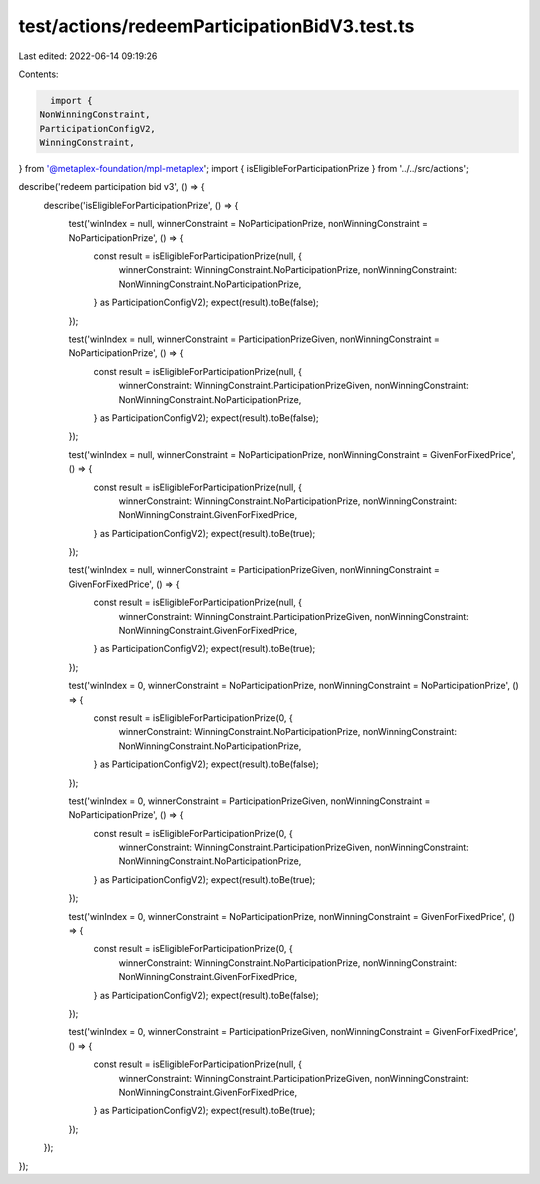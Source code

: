 test/actions/redeemParticipationBidV3.test.ts
=============================================

Last edited: 2022-06-14 09:19:26

Contents:

.. code-block:: ts

    import {
  NonWinningConstraint,
  ParticipationConfigV2,
  WinningConstraint,
} from '@metaplex-foundation/mpl-metaplex';
import { isEligibleForParticipationPrize } from '../../src/actions';

describe('redeem participation bid v3', () => {
  describe('isEligibleForParticipationPrize', () => {
    test('winIndex = null, winnerConstraint = NoParticipationPrize, nonWinningConstraint = NoParticipationPrize', () => {
      const result = isEligibleForParticipationPrize(null, {
        winnerConstraint: WinningConstraint.NoParticipationPrize,
        nonWinningConstraint: NonWinningConstraint.NoParticipationPrize,
      } as ParticipationConfigV2);
      expect(result).toBe(false);
    });

    test('winIndex = null, winnerConstraint = ParticipationPrizeGiven, nonWinningConstraint = NoParticipationPrize', () => {
      const result = isEligibleForParticipationPrize(null, {
        winnerConstraint: WinningConstraint.ParticipationPrizeGiven,
        nonWinningConstraint: NonWinningConstraint.NoParticipationPrize,
      } as ParticipationConfigV2);
      expect(result).toBe(false);
    });

    test('winIndex = null, winnerConstraint = NoParticipationPrize, nonWinningConstraint = GivenForFixedPrice', () => {
      const result = isEligibleForParticipationPrize(null, {
        winnerConstraint: WinningConstraint.NoParticipationPrize,
        nonWinningConstraint: NonWinningConstraint.GivenForFixedPrice,
      } as ParticipationConfigV2);
      expect(result).toBe(true);
    });

    test('winIndex = null, winnerConstraint = ParticipationPrizeGiven, nonWinningConstraint = GivenForFixedPrice', () => {
      const result = isEligibleForParticipationPrize(null, {
        winnerConstraint: WinningConstraint.ParticipationPrizeGiven,
        nonWinningConstraint: NonWinningConstraint.GivenForFixedPrice,
      } as ParticipationConfigV2);
      expect(result).toBe(true);
    });

    test('winIndex = 0, winnerConstraint = NoParticipationPrize, nonWinningConstraint = NoParticipationPrize', () => {
      const result = isEligibleForParticipationPrize(0, {
        winnerConstraint: WinningConstraint.NoParticipationPrize,
        nonWinningConstraint: NonWinningConstraint.NoParticipationPrize,
      } as ParticipationConfigV2);
      expect(result).toBe(false);
    });

    test('winIndex = 0, winnerConstraint = ParticipationPrizeGiven, nonWinningConstraint = NoParticipationPrize', () => {
      const result = isEligibleForParticipationPrize(0, {
        winnerConstraint: WinningConstraint.ParticipationPrizeGiven,
        nonWinningConstraint: NonWinningConstraint.NoParticipationPrize,
      } as ParticipationConfigV2);
      expect(result).toBe(true);
    });

    test('winIndex = 0, winnerConstraint = NoParticipationPrize, nonWinningConstraint = GivenForFixedPrice', () => {
      const result = isEligibleForParticipationPrize(0, {
        winnerConstraint: WinningConstraint.NoParticipationPrize,
        nonWinningConstraint: NonWinningConstraint.GivenForFixedPrice,
      } as ParticipationConfigV2);
      expect(result).toBe(false);
    });

    test('winIndex = 0, winnerConstraint = ParticipationPrizeGiven, nonWinningConstraint = GivenForFixedPrice', () => {
      const result = isEligibleForParticipationPrize(null, {
        winnerConstraint: WinningConstraint.ParticipationPrizeGiven,
        nonWinningConstraint: NonWinningConstraint.GivenForFixedPrice,
      } as ParticipationConfigV2);
      expect(result).toBe(true);
    });
  });
});


